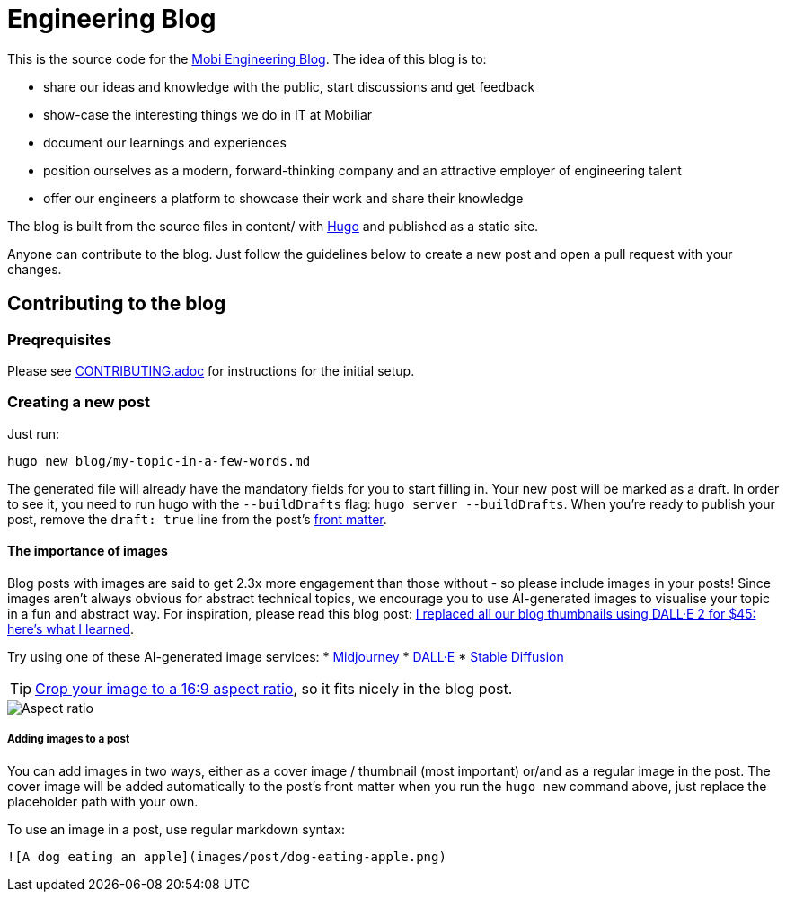 # Engineering Blog

This is the source code for the https://engineering.mobiliar.ch/[Mobi Engineering Blog]. The idea of this blog is to:

* share our ideas and knowledge with the public, start discussions and get feedback
* show-case the interesting things we do in IT at Mobiliar
* document our learnings and experiences
* position ourselves as a modern, forward-thinking company and an attractive employer of engineering talent
* offer our engineers a platform to showcase their work and share their knowledge

The blog is built from the source files in content/ with https://gohugo.io/[Hugo] and published as a static site.

Anyone can contribute to the blog. Just follow the guidelines below to create a new post and open a pull request with your changes.

## Contributing to the blog

### Preqrequisites

Please see xref:CONTRIBUTING.adoc[CONTRIBUTING.adoc] for instructions for the initial setup.

### Creating a new post

[,bash]
Just run:

[,bash]
----
hugo new blog/my-topic-in-a-few-words.md
----

The generated file will already have the mandatory fields for you to start filling in. Your new post will be marked as a draft. In order to see it, you need to run hugo with the `--buildDrafts` flag: `hugo server --buildDrafts`.
When you're ready to publish your post, remove the `draft: true` line from the post's https://gohugo.io/content-management/front-matter/[front matter].

#### The importance of images

Blog posts with images are said to get 2.3x more engagement than those without - so please include images in your posts! Since images aren't always obvious for abstract technical topics, we encourage you to use AI-generated images to visualise your topic in a fun and abstract way. For inspiration, please read this blog post: https://deephaven.io/blog/2022/08/08/AI-generated-blog-thumbnails/[I replaced all our blog thumbnails using DALL·E 2 for $45: here’s what I learned].

Try using one of these AI-generated image services:
* https://www.midjourney.com/[Midjourney]
* https://labs.openai.com/[DALL·E]
* https://stablediffusionweb.com/[Stable Diffusion]

TIP: https://www.windowscentral.com/how-crop-image-windows-10[Crop your image to a 16:9 aspect ratio], so it fits nicely in the blog post.

image::./docs/images/aspect-ratio.jpg["Aspect ratio"]

##### Adding images to a post

You can add images in two ways, either as a cover image / thumbnail (most important) or/and as a regular image in the post. The cover image will be added automatically to the post's front matter when you run the `hugo new` command above, just replace the placeholder path with your own.

To use an image in a post, use regular markdown syntax:

[,markdown]
----
![A dog eating an apple](images/post/dog-eating-apple.png)
----
